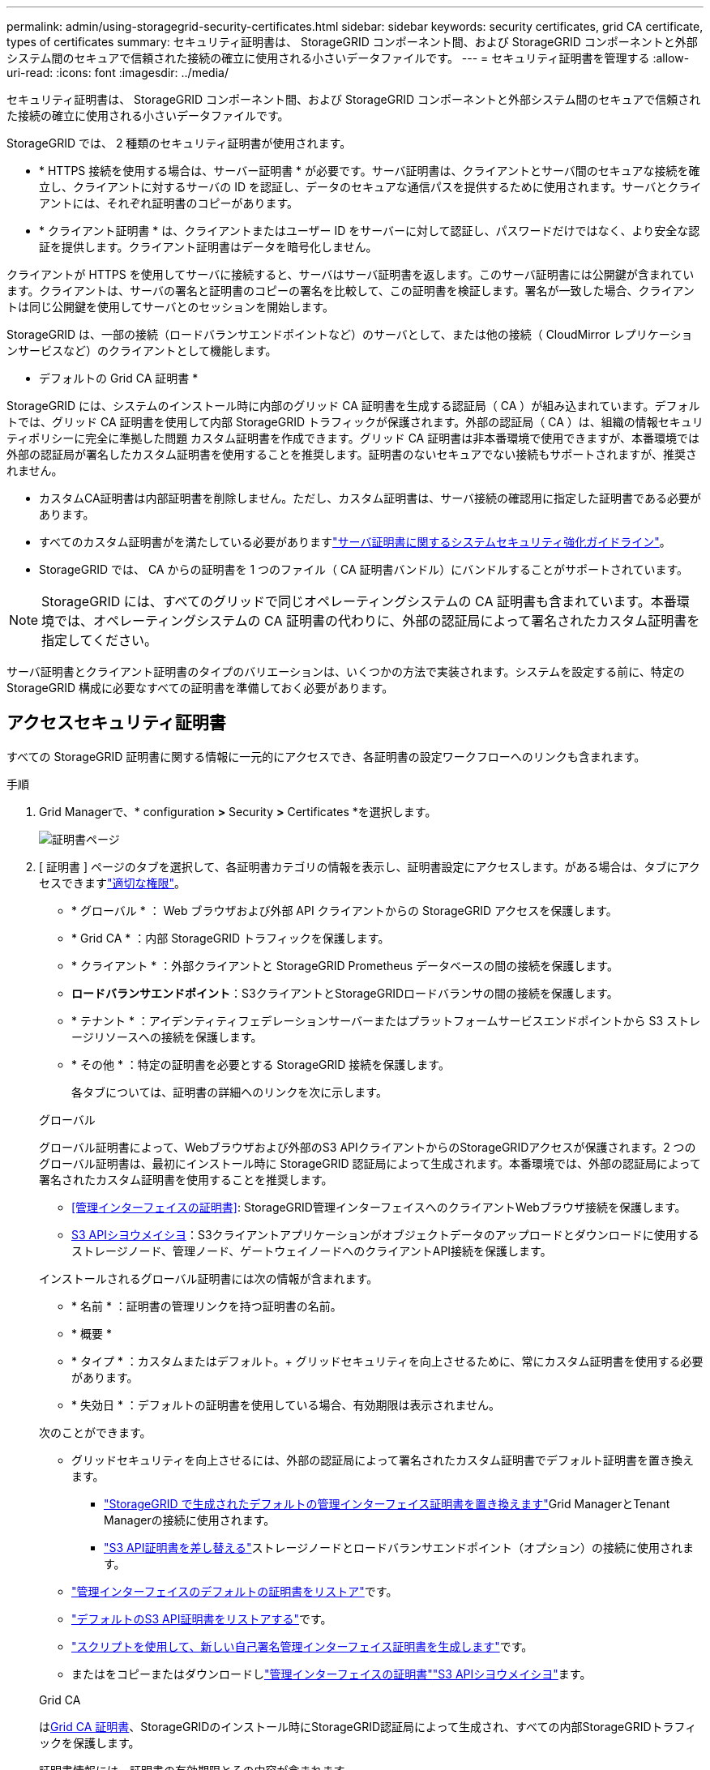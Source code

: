 ---
permalink: admin/using-storagegrid-security-certificates.html 
sidebar: sidebar 
keywords: security certificates, grid CA certificate, types of certificates 
summary: セキュリティ証明書は、 StorageGRID コンポーネント間、および StorageGRID コンポーネントと外部システム間のセキュアで信頼された接続の確立に使用される小さいデータファイルです。 
---
= セキュリティ証明書を管理する
:allow-uri-read: 
:icons: font
:imagesdir: ../media/


[role="lead"]
セキュリティ証明書は、 StorageGRID コンポーネント間、および StorageGRID コンポーネントと外部システム間のセキュアで信頼された接続の確立に使用される小さいデータファイルです。

StorageGRID では、 2 種類のセキュリティ証明書が使用されます。

* * HTTPS 接続を使用する場合は、サーバー証明書 * が必要です。サーバ証明書は、クライアントとサーバ間のセキュアな接続を確立し、クライアントに対するサーバの ID を認証し、データのセキュアな通信パスを提供するために使用されます。サーバとクライアントには、それぞれ証明書のコピーがあります。
* * クライアント証明書 * は、クライアントまたはユーザー ID をサーバーに対して認証し、パスワードだけではなく、より安全な認証を提供します。クライアント証明書はデータを暗号化しません。


クライアントが HTTPS を使用してサーバに接続すると、サーバはサーバ証明書を返します。このサーバ証明書には公開鍵が含まれています。クライアントは、サーバの署名と証明書のコピーの署名を比較して、この証明書を検証します。署名が一致した場合、クライアントは同じ公開鍵を使用してサーバとのセッションを開始します。

StorageGRID は、一部の接続（ロードバランサエンドポイントなど）のサーバとして、または他の接続（ CloudMirror レプリケーションサービスなど）のクライアントとして機能します。

* デフォルトの Grid CA 証明書 *

StorageGRID には、システムのインストール時に内部のグリッド CA 証明書を生成する認証局（ CA ）が組み込まれています。デフォルトでは、グリッド CA 証明書を使用して内部 StorageGRID トラフィックが保護されます。外部の認証局（ CA ）は、組織の情報セキュリティポリシーに完全に準拠した問題 カスタム証明書を作成できます。グリッド CA 証明書は非本番環境で使用できますが、本番環境では外部の認証局が署名したカスタム証明書を使用することを推奨します。証明書のないセキュアでない接続もサポートされますが、推奨されません。

* カスタムCA証明書は内部証明書を削除しません。ただし、カスタム証明書は、サーバ接続の確認用に指定した証明書である必要があります。
* すべてのカスタム証明書がを満たしている必要がありますlink:../harden/hardening-guideline-for-server-certificates.html["サーバ証明書に関するシステムセキュリティ強化ガイドライン"]。
* StorageGRID では、 CA からの証明書を 1 つのファイル（ CA 証明書バンドル）にバンドルすることがサポートされています。



NOTE: StorageGRID には、すべてのグリッドで同じオペレーティングシステムの CA 証明書も含まれています。本番環境では、オペレーティングシステムの CA 証明書の代わりに、外部の認証局によって署名されたカスタム証明書を指定してください。

サーバ証明書とクライアント証明書のタイプのバリエーションは、いくつかの方法で実装されます。システムを設定する前に、特定の StorageGRID 構成に必要なすべての証明書を準備しておく必要があります。



== アクセスセキュリティ証明書

すべての StorageGRID 証明書に関する情報に一元的にアクセスでき、各証明書の設定ワークフローへのリンクも含まれます。

.手順
. Grid Managerで、* configuration *>* Security *>* Certificates *を選択します。
+
image::security_certificates.png[証明書ページ]

. [ 証明書 ] ページのタブを選択して、各証明書カテゴリの情報を表示し、証明書設定にアクセスします。がある場合は、タブにアクセスできますlink:admin-group-permissions.html["適切な権限"]。
+
** * グローバル * ： Web ブラウザおよび外部 API クライアントからの StorageGRID アクセスを保護します。
** * Grid CA * ：内部 StorageGRID トラフィックを保護します。
** * クライアント * ：外部クライアントと StorageGRID Prometheus データベースの間の接続を保護します。
** *ロードバランサエンドポイント*：S3クライアントとStorageGRIDロードバランサの間の接続を保護します。
** * テナント * ：アイデンティティフェデレーションサーバーまたはプラットフォームサービスエンドポイントから S3 ストレージリソースへの接続を保護します。
** * その他 * ：特定の証明書を必要とする StorageGRID 接続を保護します。
+
各タブについては、証明書の詳細へのリンクを次に示します。

+
[role="tabbed-block"]
====
.グローバル
--
グローバル証明書によって、Webブラウザおよび外部のS3 APIクライアントからのStorageGRIDアクセスが保護されます。2 つのグローバル証明書は、最初にインストール時に StorageGRID 認証局によって生成されます。本番環境では、外部の認証局によって署名されたカスタム証明書を使用することを推奨します。

*** <<管理インターフェイスの証明書>>: StorageGRID管理インターフェイスへのクライアントWebブラウザ接続を保護します。
*** <<S3 APIシヨウメイシヨ>>：S3クライアントアプリケーションがオブジェクトデータのアップロードとダウンロードに使用するストレージノード、管理ノード、ゲートウェイノードへのクライアントAPI接続を保護します。


インストールされるグローバル証明書には次の情報が含まれます。

*** * 名前 * ：証明書の管理リンクを持つ証明書の名前。
*** * 概要 *
*** * タイプ * ：カスタムまたはデフォルト。+ グリッドセキュリティを向上させるために、常にカスタム証明書を使用する必要があります。
*** * 失効日 * ：デフォルトの証明書を使用している場合、有効期限は表示されません。


次のことができます。

*** グリッドセキュリティを向上させるには、外部の認証局によって署名されたカスタム証明書でデフォルト証明書を置き換えます。
+
**** link:configuring-custom-server-certificate-for-grid-manager-tenant-manager.html["StorageGRID で生成されたデフォルトの管理インターフェイス証明書を置き換えます"]Grid ManagerとTenant Managerの接続に使用されます。
**** link:configuring-custom-server-certificate-for-storage-node.html["S3 API証明書を差し替える"]ストレージノードとロードバランサエンドポイント（オプション）の接続に使用されます。


*** link:configuring-custom-server-certificate-for-grid-manager-tenant-manager.html#restore-the-default-management-interface-certificate["管理インターフェイスのデフォルトの証明書をリストア"]です。
*** link:configuring-custom-server-certificate-for-storage-node.html#restore-the-default-s3-api-certificate["デフォルトのS3 API証明書をリストアする"]です。
*** link:configuring-custom-server-certificate-for-grid-manager-tenant-manager.html#use-a-script-to-generate-a-new-self-signed-management-interface-certificate["スクリプトを使用して、新しい自己署名管理インターフェイス証明書を生成します"]です。
*** またはをコピーまたはダウンロードしlink:configuring-custom-server-certificate-for-grid-manager-tenant-manager.html#download-or-copy-the-management-interface-certificate["管理インターフェイスの証明書"]link:configuring-custom-server-certificate-for-storage-node.html#download-or-copy-the-s3-api-certificate["S3 APIシヨウメイシヨ"]ます。


--
.Grid CA
--
は<<gridca_details,Grid CA 証明書>>、StorageGRIDのインストール時にStorageGRID認証局によって生成され、すべての内部StorageGRIDトラフィックを保護します。

証明書情報には、証明書の有効期限とその内容が含まれます。

できますlink:copying-storagegrid-system-ca-certificate.html["グリッドCA証明書をコピーまたはダウンロードします"]が、変更することはできません。

--
.クライアント
--
<<adminclientcert_details,クライアント証明書>>外部の認証局によって生成されたを使用して、外部の監視ツールとStorageGRID Prometheusデータベースの間の接続を保護します。

証明書テーブルには、設定されている各クライアント証明書の行があり、証明書の有効期限とともに Prometheus データベースへのアクセスに証明書を使用できるかどうかが示されます。

次のことができます。

*** link:configuring-administrator-client-certificates.html#add-client-certificates["新しいクライアント証明書をアップロードまたは生成します。"]
*** 証明書名を選択して証明書の詳細を表示します。表示される情報は次のとおりです。
+
**** link:configuring-administrator-client-certificates.html#edit-client-certificates["クライアント証明書の名前を変更します。"]
**** link:configuring-administrator-client-certificates.html#edit-client-certificates["Prometheus のアクセス権限を設定します。"]
**** link:configuring-administrator-client-certificates.html#edit-client-certificates["クライアント証明書をアップロードして置き換えます。"]
**** link:configuring-administrator-client-certificates.html#download-or-copy-client-certificates["クライアント証明書をコピーまたはダウンロードします。"]
**** link:configuring-administrator-client-certificates.html#remove-client-certificates["クライアント証明書を削除します。"]


*** [アクション]*を選択してlink:configuring-administrator-client-certificates.html#edit-client-certificates["編集"]、またはlink:configuring-administrator-client-certificates.html#attach-new-client-certificate["添付（ Attach ）"] link:configuring-administrator-client-certificates.html#remove-client-certificates["取り外す"]クライアント証明書をすばやく作成します。最大 10 個のクライアント証明書を選択し、 * Actions * > * Remove * を使用して一度に削除できます。


--
.ロードバランサエンドポイント
--
<<ロードバランサエンドポイントの証明書,ロードバランサエンドポイントの証明書>>S3クライアントと、ゲートウェイノードと管理ノード上のStorageGRIDロードバランササービスの間の接続を保護します。

ロードバランサエンドポイントのテーブルには、設定されている各ロードバランサエンドポイントの行があり、エンドポイントにグローバルS3 API証明書とカスタムロードバランサエンドポイント証明書のどちらが使用されているかが示されます。各証明書の有効期限も表示されます。


NOTE: エンドポイント証明書の変更がすべてのノードに適用されるまでに最大 15 分かかることがあります。

次のことができます。

*** link:configuring-load-balancer-endpoints.html["ロードバランサエンドポイントを表示します"]証明書の詳細を含む。
*** link:../fabricpool/creating-load-balancer-endpoint-for-fabricpool.html["FabricPool のロードバランサエンドポイント証明書を指定します。"]
*** link:configuring-load-balancer-endpoints.html["グローバルS3 API証明書を使用する"]新しいロードバランサエンドポイント証明書を生成する代わりに、


--
.テナント
--
テナントは、または<<プラットフォームサービスのエンドポイント証明書,プラットフォームサービスエンドポイントの証明書>>を使用してStorageGRIDとの接続を保護できます<<アイデンティティフェデレーション証明書,アイデンティティフェデレーションサーバの証明書>>。

テナントテーブルには、テナントごとに 1 つの行があり、各テナントに独自のアイデンティティソースまたはプラットフォームサービスを使用する権限があるかどうかを示します。

次のことができます。

*** link:../tenant/signing-in-to-tenant-manager.html["Tenant Manager にサインインするテナント名を選択します"]
*** link:../tenant/using-identity-federation.html["テナントのアイデンティティフェデレーションの詳細を表示するテナント名を選択します"]
*** link:../tenant/editing-platform-services-endpoint.html["テナントプラットフォームサービスの詳細を表示するテナント名を選択します"]
*** link:../tenant/creating-platform-services-endpoint.html["エンドポイントの作成時にプラットフォームサービスエンドポイント証明書を指定します"]


--
.その他
--
StorageGRID では、特定の目的に他のセキュリティ証明書を使用します。これらの証明書は、機能名で一覧表示されます。その他のセキュリティ証明書には、次のもの

*** <<クラウドストレージプールのエンドポイントの証明書,クラウドストレージプールの証明書>>
*** <<E メールアラート通知の証明書,E メールアラート通知の証明書>>
*** <<外部 syslog サーバの証明書,外部 syslog サーバ証明書>>
*** <<grid-federation-certificate,グリッドフェデレーション接続の証明書>>
*** <<アイデンティティフェデレーション証明書,アイデンティティフェデレーション証明書>>
*** <<キー管理サーバ（ KMS ）の証明書,キー管理サーバ（ KMS ）の証明書>>
*** <<シングルサインオン（ SSO ）証明書,シングルサインオン証明書>>


情報は、関数が使用する証明書の種類と、そのサーバーおよびクライアント証明書の有効期限を示します。関数名を選択するとブラウザタブが開き、証明書の詳細を表示および編集できます。


NOTE: 他の証明書の情報を表示およびアクセスできるのは、をお持ちの場合のみlink:admin-group-permissions.html["適切な権限"]です。

次のことができます。

*** link:../ilm/creating-cloud-storage-pool.html["S3 、 C2S S3 、または Azure 用のクラウドストレージプール証明書を指定します"]
*** link:../monitor/email-alert-notifications.html["アラート E メール通知用の証明書を指定します"]
*** link:../monitor/configure-audit-messages.html#use-external-syslog-server["外部syslogサーバの証明書を使用する"]
*** link:grid-federation-manage-connection.html#rotate-connection-certificates["グリッドフェデレーション接続の証明書をローテーションします"]
*** link:using-identity-federation.html["アイデンティティフェデレーション証明書を表示および編集する"]
*** link:kms-adding.html["キー管理サーバ（ KMS ）のサーバ証明書とクライアント証明書をアップロードします"]
*** link:creating-relying-party-trusts-in-ad-fs.html#create-a-relying-party-trust-manually["証明書利用者信頼のSSO証明書を手動で指定します"]


--
====






== セキュリティ証明書の詳細

各タイプのセキュリティ証明書について、実装手順へのリンクとともに以下に説明します。



=== 管理インターフェイスの証明書

[cols="1a,1a,1a,1a"]
|===
| 証明書のタイプ | 製品説明 | ナビゲーションの場所 | 詳細 


 a| 
サーバ
 a| 
クライアントの Web ブラウザと StorageGRID 管理インターフェイスの間の接続を認証することで、ユーザがセキュリティの警告なしで Grid Manager とテナントマネージャにアクセスできるようにします。

この証明書は、 Grid 管理 API 接続とテナント管理 API 接続も認証します。

インストール時に作成されるデフォルトの証明書を使用することも、カスタム証明書をアップロードすることもできます。
 a| 
* 設定 * > * セキュリティ * > * 証明書 * 、 * グローバル * タブを選択し、 * 管理インターフェイス証明書 * を選択します
 a| 
link:configuring-custom-server-certificate-for-grid-manager-tenant-manager.html["管理インターフェイス証明書を設定"]

|===


=== S3 APIシヨウメイシヨ

[cols="1a,1a,1a,1a"]
|===
| 証明書のタイプ | 製品説明 | ナビゲーションの場所 | 詳細 


 a| 
サーバ
 a| 
ストレージノードとロードバランサエンドポイントへのセキュアなS3クライアント接続を認証します（オプション）。
 a| 
*設定*>*セキュリティ*>*証明書*。*グローバル*タブを選択し、* S3 API証明書*を選択します。
 a| 
link:configuring-custom-server-certificate-for-storage-node.html["S3 API証明書の設定"]

|===


=== Grid CA 証明書

を参照してください<<gridca_details,デフォルトの Grid CA 証明書概要>>。



=== 管理者クライアント証明書

[cols="1a,1a,1a,1a"]
|===
| 証明書のタイプ | 製品説明 | ナビゲーションの場所 | 詳細 


 a| 
クライアント
 a| 
StorageGRID が外部クライアントアクセスを認証できるように、各クライアントにインストールします。

* 許可された外部クライアントから StorageGRID Prometheus データベースにアクセスできるようにします。
* 外部ツールを使用して StorageGRID をセキュアに監視できます。

 a| 
* 設定 * > * セキュリティ * > * 証明書 * を選択し、 * クライアント * タブを選択します
 a| 
link:configuring-administrator-client-certificates.html["クライアント証明書を設定"]

|===


=== ロードバランサエンドポイントの証明書

[cols="1a,1a,1a,1a"]
|===
| 証明書のタイプ | 製品説明 | ナビゲーションの場所 | 詳細 


 a| 
サーバ
 a| 
S3クライアントとゲートウェイノードと管理ノード上のStorageGRIDロードバランササービスの間の接続を認証します。ロードバランサエンドポイントの設定時にロードまたは生成できます。クライアントアプリケーションでは、 StorageGRID に接続する際にロードバランサ証明書を使用してオブジェクトデータを保存および読み出します。

カスタムバージョンのグローバル証明書を使用して、ロードバランササービスへの接続を認証することもできます<<S3 APIシヨウメイシヨ>>。グローバル証明書を使用してロードバランサ接続を認証する場合は、ロードバランサエンドポイントごとに個別の証明書をアップロードまたは生成する必要はありません。

* 注： * ロードバランサ認証に使用される証明書は、通常の StorageGRID 処理で最もよく使用される証明書です。
 a| 
* 設定 * > * ネットワーク * > * ロードバランサエンドポイント *
 a| 
* link:configuring-load-balancer-endpoints.html["ロードバランサエンドポイントを設定する"]
* link:../fabricpool/creating-load-balancer-endpoint-for-fabricpool.html["FabricPool のロードバランサエンドポイントを作成します"]


|===


=== クラウドストレージプールのエンドポイントの証明書

[cols="1a,1a,1a,1a"]
|===
| 証明書のタイプ | 製品説明 | ナビゲーションの場所 | 詳細 


 a| 
サーバ
 a| 
StorageGRID クラウドストレージプールから S3 Glacier や Microsoft Azure BLOB ストレージなどの外部ストレージへの接続を認証します。クラウドプロバイダのタイプごとに別の証明書が必要です。
 a| 
* ilm * > * ストレージ・プール *
 a| 
link:../ilm/creating-cloud-storage-pool.html["クラウドストレージプールを作成"]

|===


=== E メールアラート通知の証明書

[cols="1a,1a,1a,1a"]
|===
| 証明書のタイプ | 製品説明 | ナビゲーションの場所 | 詳細 


 a| 
サーバとクライアント
 a| 
アラート通知に使用される SMTP E メールサーバと StorageGRID 間の接続を認証します。

* SMTP サーバとの通信に Transport Layer Security （ TLS ）が必要な場合は、 E メールサーバの CA 証明書を指定する必要があります。
* SMTP E メールサーバで認証用のクライアント証明書が必要な場合にのみ、クライアント証明書を指定してください。

 a| 
* アラート *>* 電子メールセットアップ *
 a| 
link:../monitor/email-alert-notifications.html["アラート用の E メール通知を設定します"]

|===


=== 外部 syslog サーバの証明書

[cols="1a,1a,1a,1a"]
|===
| 証明書のタイプ | 製品説明 | ナビゲーションの場所 | 詳細 


 a| 
サーバ
 a| 
StorageGRID にイベントを記録する外部 syslog サーバ間で、 TLS 接続または RELP/TLS 接続を認証します。

* 注：外部 syslog サーバへの TCP 、 RELP/TCP 、および UDP 接続には、外部 syslog サーバ証明書は必要ありません。
 a| 
*設定*>*監視*>*監査およびsyslogサーバ*
 a| 
link:../monitor/configure-audit-messages.html#use-external-syslog-server["外部 syslog サーバを使用します"]

|===


=== [[grid-federation-certificate]グリッドフェデレーション接続証明書

[cols="1a,1a,1a,1a"]
|===
| 証明書のタイプ | 製品説明 | ナビゲーションの場所 | 詳細 


 a| 
サーバとクライアント
 a| 
グリッドフェデレーション接続で、現在のStorageGRID システムと別のグリッドの間で送信される情報を認証して暗号化します。
 a| 
*設定*>*システム*>*グリッドフェデレーション*
 a| 
* link:grid-federation-create-connection.html["グリッドフェデレーション接続を作成する"]
* link:grid-federation-manage-connection.html#rotate_grid_fed_certificates["接続証明書をローテーションします"]


|===


=== アイデンティティフェデレーション証明書

[cols="1a,1a,1a,1a"]
|===
| 証明書のタイプ | 製品説明 | ナビゲーションの場所 | 詳細 


 a| 
サーバ
 a| 
Active Directory 、 OpenLDAP 、 Oracle Directory Server などの外部のアイデンティティプロバイダと StorageGRID の間の接続を認証します。アイデンティティフェデレーションに使用します。管理者グループとユーザを外部システムで管理できます。
 a| 
* 設定 * > * アクセス制御 * > * アイデンティティフェデレーション *
 a| 
link:using-identity-federation.html["アイデンティティフェデレーションを使用する"]

|===


=== キー管理サーバ（ KMS ）の証明書

[cols="1a,1a,1a,1a"]
|===
| 証明書のタイプ | 製品説明 | ナビゲーションの場所 | 詳細 


 a| 
サーバとクライアント
 a| 
StorageGRID と外部キー管理サーバ（ KMS ）の間の接続を認証します。この接続により、 StorageGRID アプライアンスノードに暗号化キーが提供されます。
 a| 
* 設定 * > * セキュリティ * > * キー管理サーバ *
 a| 
link:kms-adding.html["キー管理サーバの追加（ KMS ）"]

|===


=== プラットフォームサービスのエンドポイント証明書

[cols="1a,1a,1a,1a"]
|===
| 証明書のタイプ | 製品説明 | ナビゲーションの場所 | 詳細 


 a| 
サーバ
 a| 
StorageGRID プラットフォームサービスから S3 ストレージリソースへの接続を認証します。
 a| 
* Tenant Manager * > * storage （ S3 ） * > * Platform services endpoints *
 a| 
link:../tenant/creating-platform-services-endpoint.html["プラットフォームサービスエンドポイントを作成します"]

link:../tenant/editing-platform-services-endpoint.html["プラットフォームサービスエンドポイントを編集します"]

|===


=== シングルサインオン（ SSO ）証明書

[cols="1a,1a,1a,1a"]
|===
| 証明書のタイプ | 製品説明 | ナビゲーションの場所 | 詳細 


 a| 
サーバ
 a| 
Active Directory フェデレーションサービス（ AD FS ）やシングルサインオン（ SSO ）要求に使用される StorageGRID などのアイデンティティフェデレーションサービスとの間の接続を認証します。
 a| 
* 設定 * > * アクセス制御 * > * シングルサインオン *
 a| 
link:configuring-sso.html["シングルサインオンを設定します"]

|===


== 証明書の例



=== 例 1 ：ロードバランササービス

この例では、 StorageGRID がサーバとして機能します。

. ロードバランサエンドポイントを設定し、 StorageGRID でサーバ証明書をアップロードまたは生成します。
. ロードバランサエンドポイントへのS3クライアント接続を設定し、同じ証明書をクライアントにアップロードします。
. クライアントは、データを保存または取得する際に HTTPS を使用してロードバランサエンドポイントに接続します。
. StorageGRID は、公開鍵を含むサーバ証明書と、秘密鍵に基づく署名を返します。
. クライアントは、サーバの署名と証明書のコピーの署名を比較して、この証明書を検証します。署名が一致した場合、クライアントは同じ公開鍵を使用してセッションを開始します。
. クライアントがオブジェクトデータを StorageGRID に送信




=== 例 2 ：外部キー管理サーバ（ KMS ）

この例では、 StorageGRID がクライアントとして機能します。

. 外部キー管理サーバソフトウェアを使用する場合は、 StorageGRID を KMS クライアントとして設定し、 CA 署名済みサーバ証明書、パブリッククライアント証明書、およびクライアント証明書の秘密鍵を取得します。
. Grid Manager を使用して KMS サーバを設定し、サーバ証明書とクライアント証明書およびクライアント秘密鍵をアップロードします。
. StorageGRID ノードで暗号化キーが必要な場合、証明書からのデータと秘密鍵に基づく署名を含む KMS サーバに要求が送信されます。
. KMS サーバは証明書の署名を検証し、 StorageGRID を信頼できることを決定します。
. KMS サーバは、検証済みの接続を使用して応答します。

